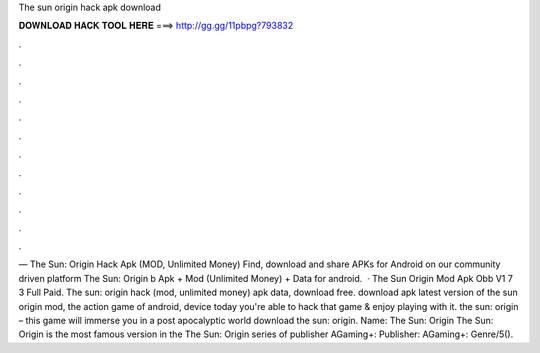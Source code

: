 The sun origin hack apk download

𝐃𝐎𝐖𝐍𝐋𝐎𝐀𝐃 𝐇𝐀𝐂𝐊 𝐓𝐎𝐎𝐋 𝐇𝐄𝐑𝐄 ===> http://gg.gg/11pbpg?793832

.

.

.

.

.

.

.

.

.

.

.

.

— The Sun: Origin Hack Apk (MOD, Unlimited Money) Find, download and share APKs for Android on our community driven platform The Sun: Origin b Apk + Mod (Unlimited Money) + Data for android.  · The Sun Origin Mod Apk Obb V1 7 3 Full Paid. The sun: origin hack (mod, unlimited money) apk data, download free. download apk latest version of the sun origin mod, the action game of android, device today you're able to hack that game & enjoy playing with it. the sun: origin – this game will immerse you in a post apocalyptic world download the sun: origin. Name: The Sun: Origin The Sun: Origin is the most famous version in the The Sun: Origin series of publisher AGaming+: Publisher: AGaming+: Genre/5().